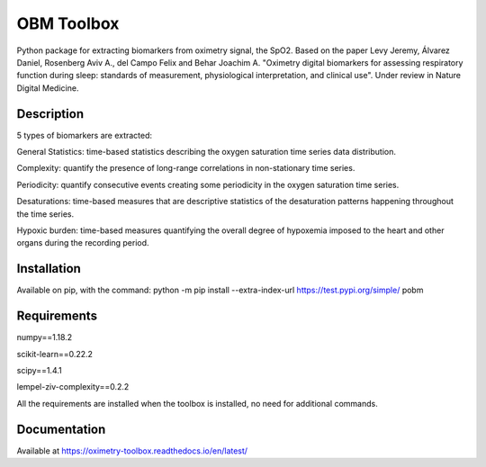 
OBM Toolbox
===========

Python package for extracting biomarkers from oximetry signal, the SpO2.
Based on the paper Levy Jeremy, Álvarez Daniel, Rosenberg Aviv A., del Campo Felix and Behar Joachim A. "Oximetry digital biomarkers for assessing respiratory function during sleep: standards of measurement, physiological interpretation, and clinical use". 
Under review in Nature Digital Medicine.

Description
-----------

5 types of biomarkers are extracted:

General Statistics: time-based statistics describing the oxygen saturation time series data distribution.

Complexity: quantify the presence of long-range correlations in non-stationary time series.

Periodicity: quantify consecutive events creating some periodicity in the oxygen saturation time series.

Desaturations: time-based measures that are descriptive statistics of the desaturation patterns happening throughout the time series.

Hypoxic burden: time-based measures quantifying the overall degree of hypoxemia imposed to the heart and other organs during the recording period.

Installation
------------

Available on pip, with the command: 
python -m pip install --extra-index-url https://test.pypi.org/simple/ pobm

Requirements
------------

numpy==1.18.2

scikit-learn==0.22.2

scipy==1.4.1

lempel-ziv-complexity==0.2.2

All the requirements are installed when the toolbox is installed, no need for additional commands.

Documentation
-------------

Available at https://oximetry-toolbox.readthedocs.io/en/latest/
